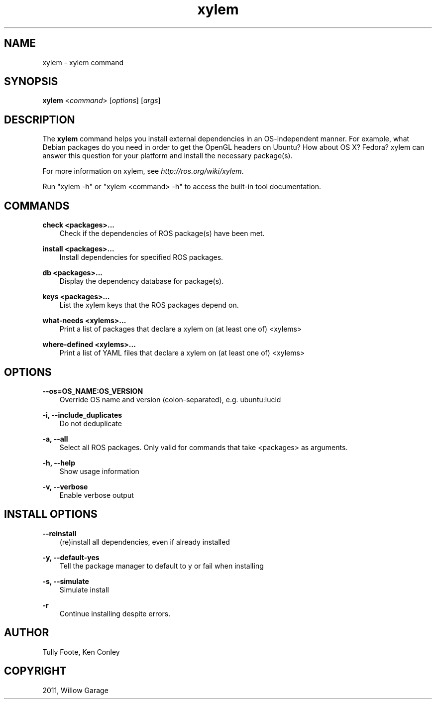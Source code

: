 .TH "xylem" "1" "January 12, 2012" "0.1" "xylem"
.SH NAME
xylem \- xylem command
.
.nr rst2man-indent-level 0
.
.de1 rstReportMargin
\\$1 \\n[an-margin]
level \\n[rst2man-indent-level]
level margin: \\n[rst2man-indent\\n[rst2man-indent-level]]
-
\\n[rst2man-indent0]
\\n[rst2man-indent1]
\\n[rst2man-indent2]
..
.de1 INDENT
.\" .rstReportMargin pre:
. RS \\$1
. nr rst2man-indent\\n[rst2man-indent-level] \\n[an-margin]
. nr rst2man-indent-level +1
.\" .rstReportMargin post:
..
.de UNINDENT
. RE
.\" indent \\n[an-margin]
.\" old: \\n[rst2man-indent\\n[rst2man-indent-level]]
.nr rst2man-indent-level -1
.\" new: \\n[rst2man-indent\\n[rst2man-indent-level]]
.in \\n[rst2man-indent\\n[rst2man-indent-level]]u
..
.\" Man page generated from reStructeredText.
.
.SH SYNOPSIS
.sp
\fBxylem\fP <\fIcommand\fP> [\fIoptions\fP] [\fIargs\fP]
.SH DESCRIPTION
.sp
The \fBxylem\fP command helps you install external dependencies in an
OS\-independent manner.  For example, what Debian packages do you need
in order to get the OpenGL headers on Ubuntu? How about OS X? Fedora?
xylem can answer this question for your platform and install the
necessary package(s).
.sp
For more information on xylem, see \fI\%http://ros.org/wiki/xylem\fP.
.sp
Run "xylem \-h" or "xylem <command> \-h" to access the built\-in tool
documentation.
.SH COMMANDS
.sp
\fBcheck <packages>...\fP
.INDENT 0.0
.INDENT 3.5
Check if the dependencies of ROS package(s) have been met.
.UNINDENT
.UNINDENT
.sp
\fBinstall <packages>...\fP
.INDENT 0.0
.INDENT 3.5
Install dependencies for specified ROS packages.
.UNINDENT
.UNINDENT
.sp
\fBdb <packages>...\fP
.INDENT 0.0
.INDENT 3.5
Display the dependency database for package(s).
.UNINDENT
.UNINDENT
.sp
\fBkeys <packages>...\fP
.INDENT 0.0
.INDENT 3.5
List the xylem keys that the ROS packages depend on.
.UNINDENT
.UNINDENT
.sp
\fBwhat\-needs <xylems>...\fP
.INDENT 0.0
.INDENT 3.5
Print a list of packages that declare a xylem on (at least
one of) <xylems>
.UNINDENT
.UNINDENT
.sp
\fBwhere\-defined <xylems>...\fP
.INDENT 0.0
.INDENT 3.5
Print a list of YAML files that declare a xylem on (at least
one of) <xylems>
.UNINDENT
.UNINDENT
.SH OPTIONS
.sp
\fB\-\-os=OS_NAME:OS_VERSION\fP
.INDENT 0.0
.INDENT 3.5
Override OS name and version (colon\-separated), e.g. ubuntu:lucid
.UNINDENT
.UNINDENT
.sp
\fB\-i, \-\-include_duplicates\fP
.INDENT 0.0
.INDENT 3.5
Do not deduplicate
.UNINDENT
.UNINDENT
.sp
\fB\-a, \-\-all\fP
.INDENT 0.0
.INDENT 3.5
Select all ROS packages.  Only valid for commands that take <packages> as arguments.
.UNINDENT
.UNINDENT
.sp
\fB\-h, \-\-help\fP
.INDENT 0.0
.INDENT 3.5
Show usage information
.UNINDENT
.UNINDENT
.sp
\fB\-v, \-\-verbose\fP
.INDENT 0.0
.INDENT 3.5
Enable verbose output
.UNINDENT
.UNINDENT
.SH INSTALL OPTIONS
.sp
\fB\-\-reinstall\fP
.INDENT 0.0
.INDENT 3.5
(re)install all dependencies, even if already installed
.UNINDENT
.UNINDENT
.sp
\fB\-y, \-\-default\-yes\fP
.INDENT 0.0
.INDENT 3.5
Tell the package manager to default to y or fail when installing
.UNINDENT
.UNINDENT
.sp
\fB\-s, \-\-simulate\fP
.INDENT 0.0
.INDENT 3.5
Simulate install
.UNINDENT
.UNINDENT
.sp
\fB\-r\fP
.INDENT 0.0
.INDENT 3.5
Continue installing despite errors.
.UNINDENT
.UNINDENT
.SH AUTHOR
Tully Foote, Ken Conley
.SH COPYRIGHT
2011, Willow Garage
.\" Generated by docutils manpage writer.
.\" 
.
